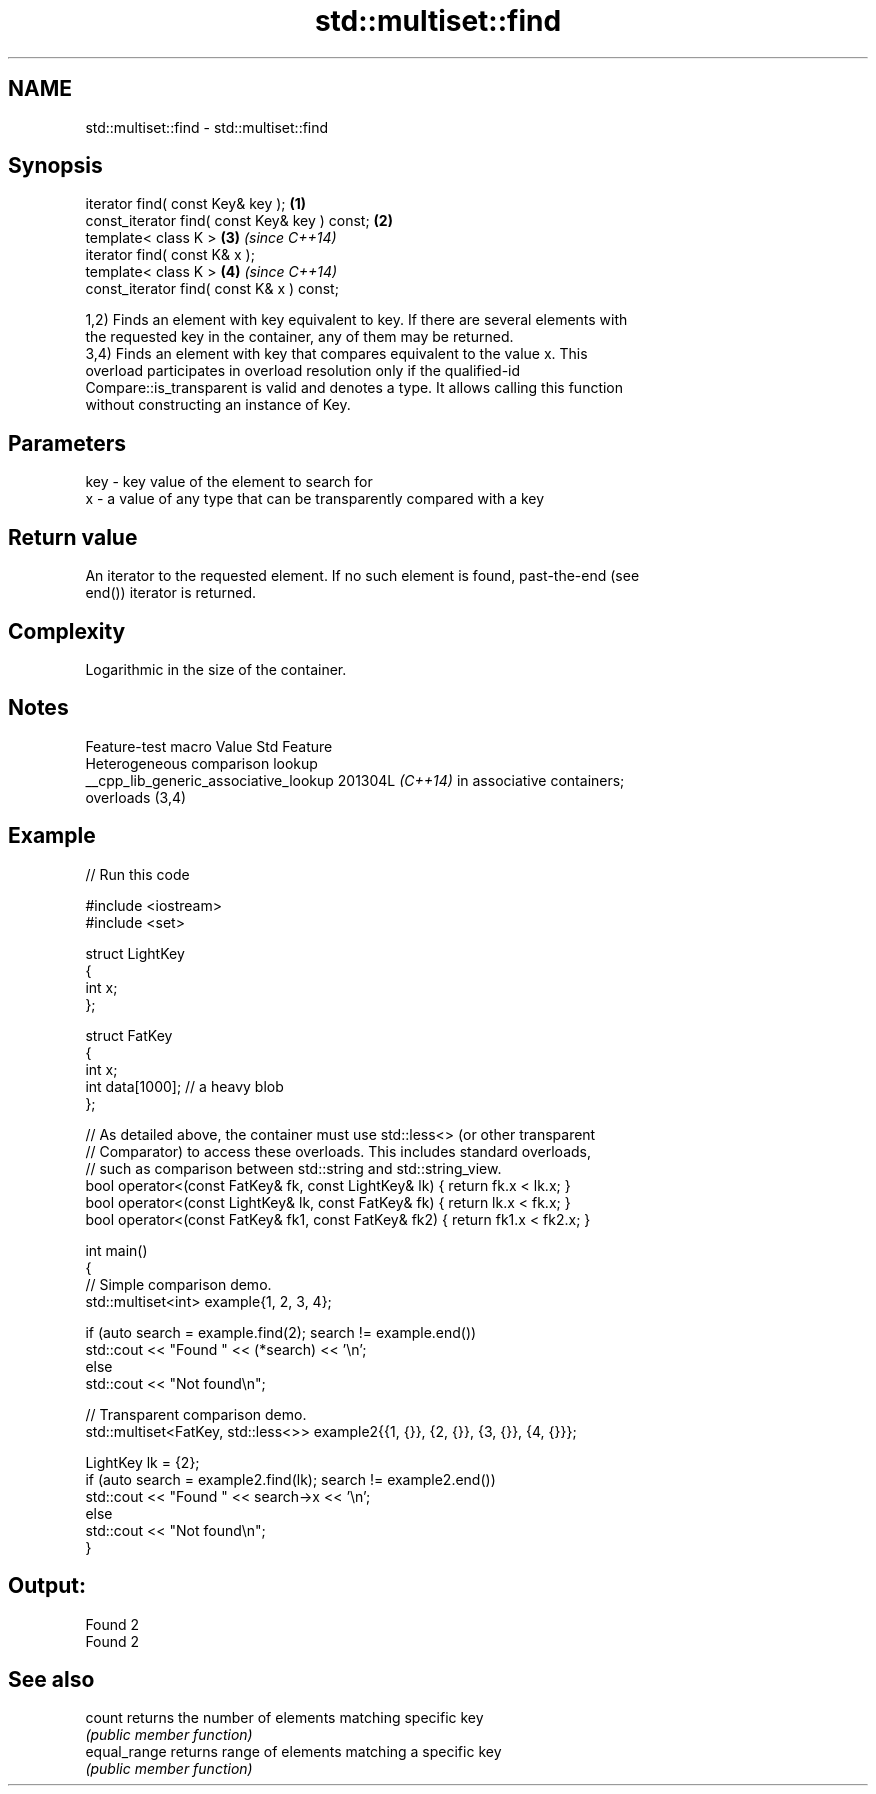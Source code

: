 .TH std::multiset::find 3 "2024.06.10" "http://cppreference.com" "C++ Standard Libary"
.SH NAME
std::multiset::find \- std::multiset::find

.SH Synopsis
   iterator find( const Key& key );             \fB(1)\fP
   const_iterator find( const Key& key ) const; \fB(2)\fP
   template< class K >                          \fB(3)\fP \fI(since C++14)\fP
   iterator find( const K& x );
   template< class K >                          \fB(4)\fP \fI(since C++14)\fP
   const_iterator find( const K& x ) const;

   1,2) Finds an element with key equivalent to key. If there are several elements with
   the requested key in the container, any of them may be returned.
   3,4) Finds an element with key that compares equivalent to the value x. This
   overload participates in overload resolution only if the qualified-id
   Compare::is_transparent is valid and denotes a type. It allows calling this function
   without constructing an instance of Key.

.SH Parameters

   key - key value of the element to search for
   x   - a value of any type that can be transparently compared with a key

.SH Return value

   An iterator to the requested element. If no such element is found, past-the-end (see
   end()) iterator is returned.

.SH Complexity

   Logarithmic in the size of the container.

.SH Notes

            Feature-test macro           Value    Std               Feature
                                                        Heterogeneous comparison lookup
   __cpp_lib_generic_associative_lookup 201304L \fI(C++14)\fP in associative containers;
                                                        overloads (3,4)

.SH Example

   
// Run this code

 #include <iostream>
 #include <set>
  
 struct LightKey
 {
     int x;
 };
  
 struct FatKey
 {
     int x;
     int data[1000]; // a heavy blob
 };
  
 // As detailed above, the container must use std::less<> (or other transparent
 // Comparator) to access these overloads. This includes standard overloads,
 // such as comparison between std::string and std::string_view.
 bool operator<(const FatKey& fk, const LightKey& lk) { return fk.x < lk.x; }
 bool operator<(const LightKey& lk, const FatKey& fk) { return lk.x < fk.x; }
 bool operator<(const FatKey& fk1, const FatKey& fk2) { return fk1.x < fk2.x; }
  
 int main()
 {
     // Simple comparison demo.
     std::multiset<int> example{1, 2, 3, 4};
  
     if (auto search = example.find(2); search != example.end())
         std::cout << "Found " << (*search) << '\\n';
     else
         std::cout << "Not found\\n";
  
     // Transparent comparison demo.
     std::multiset<FatKey, std::less<>> example2{{1, {}}, {2, {}}, {3, {}}, {4, {}}};
  
     LightKey lk = {2};
     if (auto search = example2.find(lk); search != example2.end())
         std::cout << "Found " << search->x << '\\n';
     else
         std::cout << "Not found\\n";
 }

.SH Output:

 Found 2
 Found 2

.SH See also

   count       returns the number of elements matching specific key
               \fI(public member function)\fP 
   equal_range returns range of elements matching a specific key
               \fI(public member function)\fP 

